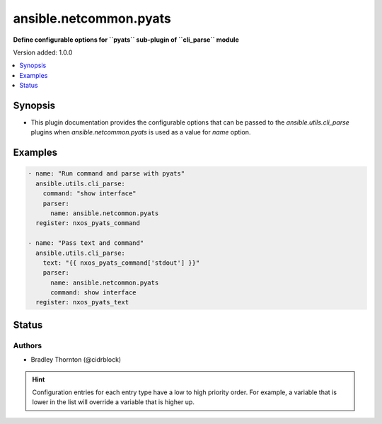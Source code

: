 .. _ansible.netcommon.pyats_cli_parsers:


***********************
ansible.netcommon.pyats
***********************

**Define configurable options for ``pyats`` sub-plugin of ``cli_parse`` module**


Version added: 1.0.0

.. contents::
   :local:
   :depth: 1


Synopsis
--------
- This plugin documentation provides the configurable options that can be passed to the *ansible.utils.cli_parse* plugins when *ansible.netcommon.pyats* is used as a value for *name* option.







Examples
--------

.. code-block:: yaml

    - name: "Run command and parse with pyats"
      ansible.utils.cli_parse:
        command: "show interface"
        parser:
          name: ansible.netcommon.pyats
      register: nxos_pyats_command

    - name: "Pass text and command"
      ansible.utils.cli_parse:
        text: "{{ nxos_pyats_command['stdout'] }}"
        parser:
          name: ansible.netcommon.pyats
          command: show interface
      register: nxos_pyats_text




Status
------


Authors
~~~~~~~

- Bradley Thornton (@cidrblock)


.. hint::
    Configuration entries for each entry type have a low to high priority order. For example, a variable that is lower in the list will override a variable that is higher up.
